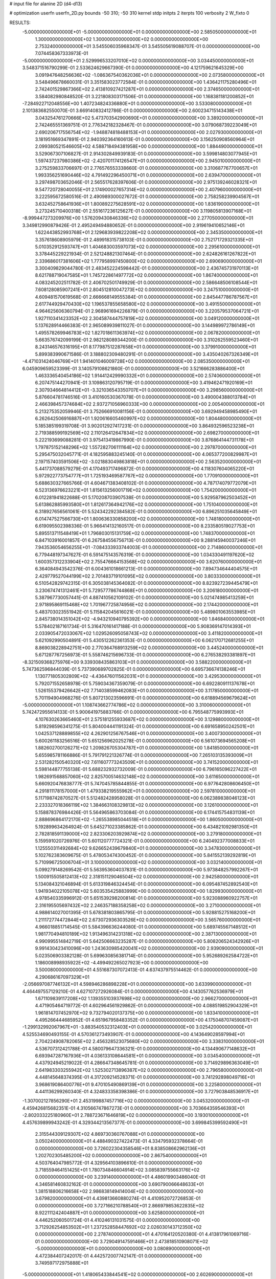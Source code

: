# input file for alanine 2D (d4-d13)

# optimization
userfn       userfn_2D.py
bounds       -50 310; -50 310
kernel       stdp
initpts      2
iterpts      100
verbosity    2
W_fixto      0


RESULTS:
 -5.000000000000000E+01 -5.000000000000000E+01  0.000000000000000E+00       2.585050000000000E+01
  1.300000000000000E+02  1.300000000000000E+02  0.000000000000000E+00       2.753240000000000E+01       3.545506035968347E-01  3.545505619088707E-01       0.000000000000000E+00  7.074458367333973E-01
 -5.000000000000000E+01  2.529996533207010E+02  0.000000000000000E+00       3.034450000000000E+01       3.548371516790299E-01  2.533624629667390E-01       0.000000000000000E+00  4.121759621645329E+00
  3.091947648256636E+02 -1.086367540362036E+01  0.000000000000000E+00       2.073580000000000E+01       3.548496678660031E-01  3.351583023772584E-01       0.000000000000000E+00  1.436421175280496E+01
  2.742401529867366E+02  2.413810927421287E+01  0.000000000000000E+00       2.374650000000000E+01       3.584082980848520E-01  3.221808303171506E-01       0.000000000000000E+00  1.168381181200852E+01
 -7.284922712048556E+00  1.407234824336880E+01  0.000000000000000E+00       3.533080000000000E+01       2.101383682550070E-01  3.669140832412786E-01       0.000000000000000E+00  2.600234715143438E+01
  3.043254761270666E+02  5.473703542900690E+01  0.000000000000000E+00       3.389200000000000E+01       2.742465551369751E-01  2.776342182328467E-01       0.000000000000000E+00  3.079068739223049E+01
  2.690206717556754E+02 -1.948874818488153E+01  0.000000000000000E+00       2.027930000000000E+01       3.181951669347891E-01  2.940392364160613E-01       0.000000000000000E+00  3.156250908560964E+01
  2.099380521546605E+02  4.588718494381958E+00  0.000000000000000E+00       1.884490000000000E+01       3.529067307106827E-01  2.914302849939183E-01       0.000000000000000E+00  3.599814803077945E+01
  1.597437237980386E+02 -2.420701174126547E+01  0.000000000000000E+00       2.945010000000000E+01       3.275259833706697E-01  2.776576553338660E-01       0.000000000000000E+00  3.310687767700657E+01
  1.993356251690446E+02  4.791492296450071E+01  0.000000000000000E+00       2.639470000000000E+01       3.297498703652046E-01  2.565517628397606E-01       0.000000000000000E+00  2.975139246028321E+01
  9.547720728040055E+01  2.174900027657314E+02  0.000000000000000E+00       2.407960000000000E+01       3.222595672580516E-01  2.490989300027672E-01       0.000000000000000E+00  2.758258239904567E+01
  3.632452758641936E+01  1.800892275628591E+02  0.000000000000000E+00       1.836190000000000E+01       3.273245710400318E-01  2.551617236125627E-01       0.000000000000000E+00  3.119805813907168E+01
 -8.999447273209976E+00  1.576209430846336E+02  0.000000000000000E+00       2.277050000000000E+01       3.349812990879426E-01  2.495249494880652E-01       0.000000000000000E+00  2.919619410652146E+01
  1.622443852993768E+01  2.129683939822208E+02  0.000000000000000E+00       2.345350000000000E+01       3.357618608905979E-01  2.489918315738103E-01       0.000000000000000E+00  2.752171729321335E+01
  5.010352912593747E+01  1.404683003597073E+02  0.000000000000000E+00       2.295610000000000E+01       3.378445229221934E-01  2.521248821307464E-01       0.000000000000000E+00  2.624826161267822E+01
  2.339686017381606E+02  1.777958997450800E+02  0.000000000000000E+00       2.690690000000000E+01       3.300409829044780E-01  2.483452224598442E-01       0.000000000000000E+00  2.436745731970113E+01
  8.621788719047585E+01  1.745722861497772E+02  0.000000000000000E+00       1.867400000000000E+01       4.083245202511782E-01  2.406702501749929E-01       0.000000000000000E+00  2.586648506108544E+01
  7.608128085907241E+01  2.804512810047273E+02  0.000000000000000E+00       3.247510000000000E+01       4.609481570619568E-01  2.666668149555384E-01       0.000000000000000E+00  2.845447786787567E+01
  2.617744929470430E+02  1.196537855658580E+02  0.000000000000000E+00       3.491550000000000E+01       4.964625606360794E-01  2.968961694226879E-01       0.000000000000000E+00  3.220579537064721E+01
  1.927110341423352E+02  2.304587444757819E+02  0.000000000000000E+00       3.049120000000000E+01       5.137628914466383E-01  2.965089939811027E-01       0.000000000000000E+00  3.144989972786149E+01
  1.495578269946783E+02  1.827018611363974E+02  0.000000000000000E+00       2.067820000000000E+01       5.663576742099199E-01  2.982128089344200E-01       0.000000000000000E+00  3.310262559523460E+01
  8.243146576316195E+01  8.177987512287658E+01  0.000000000000000E+00       3.379910000000000E+01       5.899383990671586E-01  3.188802309480291E-01       0.000000000000000E+00  3.435040267326349E+01
 -4.471031424046769E+01  1.941401046009728E+02  0.000000000000000E+00       2.085350000000000E+01       6.045909659523399E-01  3.140579108621860E-01       0.000000000000000E+00  3.521666283886400E+01
  1.463336540454186E+02  1.914412429990332E+01  0.000000000000000E+00       2.574060000000000E+01       6.207475144270941E-01  3.109863120795719E-01       0.000000000000000E+00  3.419462471920169E+01
  2.307934664814412E+01 -3.321036543350707E+01  0.000000000000000E+00       3.298560000000000E+01       5.876604781746516E-01  3.410160530367078E-01       0.000000000000000E+00  3.490004388013784E+01
  2.466398457374684E+02  2.937271056960333E+00  0.000000000000000E+00       2.005400000000000E+01       5.213275352059946E-01  3.752666910081156E-01       0.000000000000000E+00  3.692949458985490E+01
  6.262642506916887E+01  1.920616605460997E+02  0.000000000000000E+00       1.804480000000000E+01       5.185385199319708E-01  3.902012927417231E-01       0.000000000000000E+00  3.864932596523238E+01
  2.719388599192569E+02  2.110126412647834E+02  0.000000000000000E+00       2.698270000000000E+01       5.222193699088281E-01  3.975413419867990E-01       0.000000000000000E+00  3.876864144731178E+01
  1.797875152148296E+02  1.557282706111164E+02  0.000000000000000E+00       2.297870000000000E+01       5.295475032045771E-01  4.182595883245140E-01       0.000000000000000E+00  4.065377200829987E+01
  2.197157403591506E+02 -3.021883049863818E+01  0.000000000000000E+00       2.563520000000000E+01       5.441737088579279E-01  4.170493717496872E-01       0.000000000000000E+00  4.118307604065220E+01
  5.972922773754777E+01  1.725193469587767E+02  0.000000000000000E+00       1.770910000000000E+01       5.688630327665766E-01  4.604671383408102E-01       0.000000000000000E+00  4.787174079772079E+01
  6.523136976623221E+01  1.815613256001719E+02  0.000000000000000E+00       1.754200000000000E+01       6.012281941822688E-01  5.170208703907538E-01       0.000000000000000E+00  5.929587962503452E+01
  5.613862885993580E+01  1.812617364942176E+02  0.000000000000000E+00       1.751040000000000E+01       6.318927656561061E-01  5.524342292384582E-01       0.000000000000000E+00  6.896251035645849E+01
  6.014747527566730E+01  1.800636330858200E+02  0.000000000000000E+00       1.748180000000000E+01       6.619095502398336E-01  5.966414132160517E-01       0.000000000000000E+00  8.233580519027753E+01
  5.895513711548419E+01  1.796803015131759E+02  0.000000000000000E+00       1.748370000000000E+01       6.847103916001857E-01  6.267584556756713E-01       0.000000000000000E+00  9.288145940037246E+01
  7.943536054656255E+01 -7.084333933744003E-01  0.000000000000000E+00       2.714860000000000E+01       6.779448197347627E-01  6.591475143576319E-01       0.000000000000000E+00  1.034330491197620E+02
  1.600357312233904E+02  2.755476664153568E+02  0.000000000000000E+00       3.620760000000000E+01       6.364084943542376E-01  6.004361018661213E-01       0.000000000000000E+00  7.894734644404575E+01
  2.429779527044199E+02  2.701483719101095E+02  0.000000000000000E+00       3.803330000000000E+01       6.510542829742315E-01  6.305038145364082E-01       0.000000000000000E+00  8.823927239445479E+01
  3.230674741312461E+01  5.729577786744868E+01  0.000000000000000E+00       3.206180000000000E+01       5.387967730057441E-01  4.887410562109102E-01       0.000000000000000E+00  5.021474985413259E+01
  2.971895869115468E+02  1.701967725874956E+02  0.000000000000000E+00       2.174420000000000E+01       5.483703023551942E-01  5.115842045616021E-01       0.000000000000000E+00  5.489801063553985E+01
  2.845738014351042E+02 -4.943210940795392E+00  0.000000000000000E+00       1.846840000000000E+01       5.578402187161734E-01  5.316470161417188E-01       0.000000000000000E+00  5.908369147014393E+01
  2.033905472033067E+02  1.029526095058743E+02  0.000000000000000E+00       3.411820000000000E+01       5.621092990504891E-01  5.430512262361353E-01       0.000000000000000E+00  6.062170712681255E+01
  8.869038228942751E+00  2.770364768913259E+02  0.000000000000000E+00       3.445240000000000E+01       5.671287767256973E-01  5.558746215696733E-01       0.000000000000000E+00  6.276538293381897E+01
 -8.321509368275976E+00  9.339308435863103E+01  0.000000000000000E+00       3.588220000000000E+01       5.747362596844039E-01  5.737390689702825E-01       0.000000000000000E+00  6.695736674138246E+01
  1.130771805302809E+02 -4.436476011562031E+01  0.000000000000000E+00       3.429530000000000E+01       5.792071552658978E-01  5.759034367359079E-01       0.000000000000000E+00  6.692280911137678E+01
  1.526155379426642E+02  7.714038599462083E+01  0.000000000000000E+00       3.117850000000000E+01       5.701194904968276E-01  5.807213023596691E-01       0.000000000000000E+00  6.618894569679624E+01
 -5.000000000000000E+01  1.108743662774786E+02  0.000000000000000E+00       3.310060000000000E+01       5.742472955614133E-01  5.900641975883766E-01       0.000000000000000E+00  6.795548775993993E+01
  4.107630263665460E+01  2.575181255933687E+02  0.000000000000000E+00       3.129880000000000E+01       5.819298596341275E-01  5.804004441191324E-01       0.000000000000000E+00  6.691658950242501E+01
  1.042537128889855E+02  4.262901256767546E+01  0.000000000000000E+00       3.400730000000000E+01       5.600261183256516E-01  5.651256962025278E-01       0.000000000000000E+00  6.561073694565208E+01
  1.882602700126271E+02  1.209826705304787E+01  0.000000000000000E+00       1.841850000000000E+01       5.655985781166886E-01  5.791791221326774E-01       0.000000000000000E+00  7.265103135393009E+01
  2.531282150540320E+02  7.611607773243509E+01  0.000000000000000E+00       3.741520000000000E+01       5.598144877755138E-01  5.688232932732009E-01       0.000000000000000E+00  6.796165096227422E+01
  1.982691568857060E+02  2.825700514632148E+02  0.000000000000000E+00       3.611650000000000E+01       5.660920476838777E-01  5.747045785844855E-01       0.000000000000000E+00  6.977642808606450E+01
  4.291811178157000E+01  1.479338219555962E+01  0.000000000000000E+00       2.597810000000000E+01       5.117198742870527E-01  5.512482428958028E-01       0.000000000000000E+00  6.062389838046123E+01
  2.233327018366119E+02  1.384663108329813E+02  0.000000000000000E+00       3.126100000000000E+01       5.158878376984426E-01  5.564965863703084E-01       0.000000000000000E+00  6.174415754831139E+01
  2.888696864172170E+02 -1.265538985044518E+01  0.000000000000000E+00       1.860500000000000E+01       5.192899634264924E-01  5.645271023385862E-01       0.000000000000000E+00  6.434821092981350E+01
  2.782818591139000E+02  2.823306203929874E+02  0.000000000000000E+00       3.279180000000000E+01       5.159591020726976E-01  5.601120777724321E-01       0.000000000000000E+00  6.240492377008833E+01
  1.125550311492684E+02  9.626652439679840E+01  0.000000000000000E+00       3.347830000000000E+01       5.102762383609675E-01  5.478053474300452E-01       0.000000000000000E+00  5.841552139292819E+01
  5.710996725006704E+01  3.100000000000000E+02  0.000000000000000E+00       3.032140000000000E+01       5.099279148269542E-01  5.563953604037831E-01       0.000000000000000E+00  5.973848257992267E+01
  1.500915505812413E+02  2.318151129046504E+02  0.000000000000000E+00       2.942580000000000E+01       5.134084321046894E-01  5.613319846324454E-01       0.000000000000000E+00  6.095487452892540E+01
  1.941934022105078E+02  5.603535425883999E+00  0.000000000000000E+00       1.829930000000000E+01       4.978540335996912E-01  5.651539298200814E-01       0.000000000000000E+00  5.923088960922757E+01
  2.316195505697432E+02  2.246357188358258E+02  0.000000000000000E+00       3.271000000000000E+01       4.988614027001395E-01  5.678381803865795E-01       0.000000000000000E+00  5.928815275168200E+01
  1.211172774472844E+02  2.673072936303526E+02  0.000000000000000E+00       3.565760000000000E+01       4.966018851714545E-01  5.584396636244080E-01       0.000000000000000E+00  5.689745567148512E+01
  1.981770494810189E+02  1.913496314231318E+02  0.000000000000000E+00       2.387130000000000E+01       4.990995514842719E-01  5.642506663235287E-01       0.000000000000000E+00  5.808206524342926E+01
  9.991430423410096E+00  1.243630985420041E+02  0.000000000000000E+00       2.939090000000000E+01       5.023506903382128E-01  5.699630856381714E-01       0.000000000000000E+00  5.952689262584722E+01
  1.186008998935922E+02 -4.499492265027923E+00  0.000000000000000E+00       3.500080000000000E+01       4.551687307072413E-01  4.637437975514462E-01       0.000000000000000E+00  4.290686167097329E+01
 -2.056697087746132E+01  4.598946286898228E+01  0.000000000000000E+00       3.633990000000000E+01       4.464497557129210E-01  4.627107272926084E-01       0.000000000000000E+00  4.143057762536979E+01
  1.671109839117208E+02  1.139355103937698E+02  0.000000000000000E+00       2.966270000000000E+01       4.471905464719772E-01  4.602964561929862E-01       0.000000000000000E+00  4.088519852904329E+01
  1.961814707452970E+02  9.732794020137375E+00  0.000000000000000E+00       1.833410000000000E+01       4.495266444685952E-01  4.651967958483352E-01       0.000000000000000E+00  4.175048707459087E+01
 -1.299132992067967E+01 -3.883540532312403E+01  0.000000000000000E+00       3.025420000000000E+01       4.525534690493155E-01  4.570361273493907E-01       0.000000000000000E+00  4.143649028597994E+01
  2.704224908782065E+02  2.456328523075680E+02  0.000000000000000E+00       3.338310000000000E+01       4.536707312421788E-01  4.580079647336321E-01       0.000000000000000E+00  4.134490677148632E+01
  6.693947287167936E+01  4.036133108644581E+01  0.000000000000000E+00       3.034540000000000E+01       4.437924945219022E-01  4.286647348645781E-01       0.000000000000000E+00  3.714929896363049E+01
  2.641983303255942E+02  1.525302713896387E+02  0.000000000000000E+00       2.796580000000000E+01       4.448145648374395E-01  4.317209214528371E-01       0.000000000000000E+00  3.741292898049716E+01
  3.968619086400776E+01  9.470105490869139E+01  0.000000000000000E+00       3.225800000000000E+01       4.441136299260340E-01  4.324833358398386E-01       0.000000000000000E+00  3.727903848536917E+01
 -1.307002127856290E+01  2.453199887457716E+02  0.000000000000000E+00       3.045320000000000E+01       4.459426815682351E-01  4.310566747867273E-01       0.000000000000000E+00  3.703664359546393E+01
 -2.802033225180960E+01  2.788723671646819E+02  0.000000000000000E+00       3.193010000000000E+01       4.457639899943242E-01  4.329344213567377E-01       0.000000000000000E+00  3.699845399592490E+01
  2.315544309129307E+02  4.869730360767088E+01  0.000000000000000E+00       3.050240000000000E+01       4.488490327422473E-01  4.334795932378664E-01       0.000000000000000E+00  3.726022304358546E+01
  8.838508662962136E+01  1.202702305485200E+02  0.000000000000000E+00       2.867540000000000E+01       4.503764047985772E-01  4.329564103896610E-01       0.000000000000000E+00  3.718559464151425E+01
  1.780734846604914E+02  3.085839755663176E+02  0.000000000000000E+00       3.239140000000000E+01       4.486019903486040E-01  4.346581460832162E-01       0.000000000000000E+00  3.690790066648633E+01
  1.381518806216658E+02  2.986838149414004E+02  0.000000000000000E+00       3.679820000000000E+01       4.439813660880274E-01  4.410952072726853E-01       0.000000000000000E+00  3.727166210788540E+01
  2.866979853622835E+02  8.922111242404887E+01  0.000000000000000E+00       3.625800000000000E+01       4.446252060501724E-01  4.410246131031575E-01       0.000000000000000E+00  3.712926254853502E+01
  1.237252858447692E+02  2.026030143712350E+02  0.000000000000000E+00       2.278740000000000E+01       4.470164120520380E-01  4.413817961069716E-01       0.000000000000000E+00  3.729049147591466E+01
  2.473818510908071E+02 -5.000000000000000E+01  0.000000000000000E+00       3.080890000000000E+01       4.472384407242017E-01  4.442572007742147E-01       0.000000000000000E+00  3.749597172975888E+01
 -5.000000000000000E+01  1.418065433844541E+02  0.000000000000000E+00       2.602690000000000E+01       4.482704541756314E-01  4.474392768538060E-01       0.000000000000000E+00  3.792095805494166E+01
  3.674805580439117E+01  2.915281507383142E+02  0.000000000000000E+00       3.348950000000000E+01       4.404121197733928E-01  4.283986754899579E-01       0.000000000000000E+00  3.405566594658143E+01
  1.341146282958197E+02  5.564197216669726E+01  0.000000000000000E+00       3.093480000000000E+01       4.359140071164697E-01  4.198129149104007E-01       0.000000000000000E+00  3.211288110212276E+01
  2.135659631773792E+02  2.517213415889217E+02  0.000000000000000E+00       3.644810000000000E+01       4.367033220436466E-01  4.214661326222259E-01       0.000000000000000E+00  3.218608156445925E+01
 -1.163163909841658E+01  1.948225555571613E+02  0.000000000000000E+00       2.127700000000000E+01       4.391677930538468E-01  4.224761217137994E-01       0.000000000000000E+00  3.247448881340337E+01
  2.318488205503920E+02  9.655918553716170E+01  0.000000000000000E+00       3.791620000000000E+01       4.408864964685524E-01  4.233332290240272E-01       0.000000000000000E+00  3.260165136180928E+01
  7.664365137610298E+01  2.479207597227876E+02  0.000000000000000E+00       2.940920000000000E+01       4.424969533189268E-01  4.209217558013990E-01       0.000000000000000E+00  3.241058652281430E+01
  1.673817728763022E+02  2.052938913269445E+02  0.000000000000000E+00       2.342350000000000E+01       4.430377300382445E-01  4.213481741245523E-01       0.000000000000000E+00  3.235959105583441E+01
  1.354927064801966E+01  3.519693452859160E+01  0.000000000000000E+00       3.232640000000000E+01       4.234630589851687E-01  4.221900658804600E-01       0.000000000000000E+00  3.145936046532770E+01
 -4.562727351864930E+01  2.474537494247010E+01  0.000000000000000E+00       2.933930000000000E+01       4.253819363632243E-01  4.220637259712940E-01       0.000000000000000E+00  3.150507050061277E+01
 -3.998552931869838E+01  2.236446919494019E+02  0.000000000000000E+00       2.542110000000000E+01       4.261020024107202E-01  4.238820602691336E-01       0.000000000000000E+00  3.168569561177890E+01
  1.654590307857670E+02  4.828520002067366E+01  0.000000000000000E+00       2.554510000000000E+01       4.247237607780564E-01  4.219070759835523E-01       0.000000000000000E+00  3.146252286252288E+01
  9.884450380299084E+00  7.364973013332767E+01  0.000000000000000E+00       3.546170000000000E+01       4.272521846320630E-01  4.179108283500362E-01       0.000000000000000E+00  3.111395442686928E+01
  5.283699529937595E+01 -1.694052267185155E+01  0.000000000000000E+00       2.608190000000000E+01       4.268722886191550E-01  4.193144939011895E-01       0.000000000000000E+00  3.112702654183723E+01
 -3.785281961249471E+01  7.918690772306900E+01  0.000000000000000E+00       3.672160000000000E+01       4.278202854333893E-01  4.210701215777339E-01       0.000000000000000E+00  3.132236847441727E+01
  1.294704878416803E+01 -7.131585629673658E+00  0.000000000000000E+00       3.362300000000000E+01       4.284716509383839E-01  4.232360533728360E-01       0.000000000000000E+00  3.155435666257732E+01
 -2.292002990978293E+01  1.276563574561604E+02  0.000000000000000E+00       2.954270000000000E+01       4.304844335680695E-01  4.229307398120538E-01       0.000000000000000E+00  3.164479145803702E+01
  1.518226628366542E+02  1.476097914055862E+02  0.000000000000000E+00       2.355720000000000E+01       4.302934401300231E-01  4.257319915365160E-01       0.000000000000000E+00  3.189982769025419E+01
  1.856944639408532E+02  8.063659474808466E+01  0.000000000000000E+00       3.161420000000000E+01       4.329440009670112E-01  4.250173860902157E-01       0.000000000000000E+00  3.202940957688262E+01